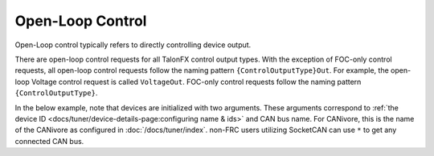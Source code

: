 Open-Loop Control
=================

Open-Loop control typically refers to directly controlling device output.

There are open-loop control requests for all TalonFX control output types. With the exception of FOC-only control requests, all open-loop control requests follow the naming pattern ``{ControlOutputType}Out``. For example, the open-loop Voltage control request is called ``VoltageOut``. FOC-only control requests follow the naming pattern ``{ControlOutputType}``.

In the below example, note that devices are initialized with two arguments. These arguments correspond to :ref:`the device ID <docs/tuner/device-details-page:configuring name & ids>` and CAN bus name. For CANivore, this is the name of the CANivore as configured in :doc:`/docs/tuner/index`. non-FRC users utilizing SocketCAN can use ``*`` to get any connected CAN bus.

.. tab-set::

   .. tab-item:: Java
      :sync: Java

      .. code-block:: java

         // initialize devices on the rio can bus
         var m_leftLeader = new TalonFX(0, "rio");
         var m_rightLeader = new TalonFX(1, "rio");

         // users should reuse control requests when possible
         var leftRequest = new DutyCycleOut(0.0);
         var rightRequest = new DutyCycleOut(0.0);

         // retrieve joystick inputs
         var forward = -m_driverJoy.getLeftY();
         var turn = m_driverJoy.getRightX();

         // calculate motor outputs, utilizes a "arcade" style of driving;
         // where left Y controls forward and right X controls rotation/turn
         var leftOut = forward + turn;
         var rightOut = forward - turn;

         // set request to motor controller
         m_leftLeader.setControl(leftRequest.withOutput(leftOut));
         m_rightLeader.setControl(rightRequest.withOutput(rightOut));

   .. tab-item:: C++
      :sync: C++

      .. code-block:: cpp

         // initialize devices on the rio can bus
         hardware::TalonFX m_leftLeader{0, "rio"};
         hardware::TalonFX m_rightLeader{1, "rio"};

         // users should reuse control requests when possible
         controls::DutyCycleOut leftRequest{0.0};
         controls::DutyCycleOut rightRequest{0.0};

         // retrieve joystick inputs
         auto forward = -m_driverJoy.GetLeftY();
         auto turn = m_driverJoy.GetRightX();

         // calculate motor outputs, utilizes a "arcade" style of driving;
         // where left Y controls forward and right X controls rotation/turn
         auto leftOut = forward + turn;
         auto rightOut = forward - turn;

         // set request to motor controller
         m_leftLeader.SetControl(leftRequest.WithOutput(leftOut));
         m_rightLeader.SetControl(rightRequest.WithOutput(rightOut));

   .. tab-item:: Python
      :sync: python

      .. code-block:: python

         from phoenix6 import TalonFX, DutyCycleOut

         # initialize devices on the rio can bus
         self.left_leader = TalonFX(0, "rio")
         self.right_leader = TalonFX(1, "rio")

         # users should reuse control requests when possible
         left_request = DutyCycleOut(0.0)
         right_request = DutyCycleOut(0.0)

         # retrieve joystick inputs
         forward = -self.driver_joy.getLeftY()
         turn = self.driver_joy.getRightX()

         # calculate motor outputs, utilizes a "arcade" style of driving
         # where left Y controls forward and right X controls rotation/turn
         left_out = forward + turn
         right_out = forward - turn

         # set request to motor controllers
         self.left_leader.set_control(left_request.with_output(left_out))
         self.right_leader.set_control(right_request.with_output(right_out))
